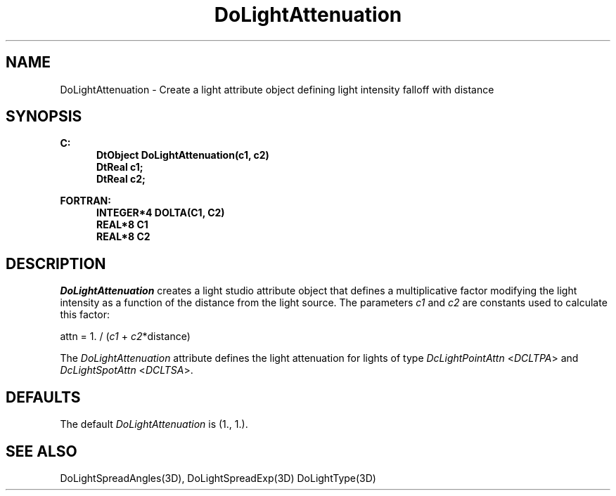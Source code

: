 .\"#ident "%W% %G%"
.\"
.\" # Copyright (C) 1994 Kubota Graphics Corp.
.\" # 
.\" # Permission to use, copy, modify, and distribute this material for
.\" # any purpose and without fee is hereby granted, provided that the
.\" # above copyright notice and this permission notice appear in all
.\" # copies, and that the name of Kubota Graphics not be used in
.\" # advertising or publicity pertaining to this material.  Kubota
.\" # Graphics Corporation MAKES NO REPRESENTATIONS ABOUT THE ACCURACY
.\" # OR SUITABILITY OF THIS MATERIAL FOR ANY PURPOSE.  IT IS PROVIDED
.\" # "AS IS", WITHOUT ANY EXPRESS OR IMPLIED WARRANTIES, INCLUDING THE
.\" # IMPLIED WARRANTIES OF MERCHANTABILITY AND FITNESS FOR A PARTICULAR
.\" # PURPOSE AND KUBOTA GRAPHICS CORPORATION DISCLAIMS ALL WARRANTIES,
.\" # EXPRESS OR IMPLIED.
.\"
.TH DoLightAttenuation 3D "Dore"
.SH NAME
DoLightAttenuation \- Create a light attribute object defining light intensity falloff with distance
.SH SYNOPSIS
.nf
.ft 3
C:
.in  +.5i
DtObject DoLightAttenuation(c1, c2)
DtReal c1;
DtReal c2;
.sp
.in  -.5i
FORTRAN:
.in  +.5i
INTEGER*4 DOLTA(C1, C2)
REAL*8 C1
REAL*8 C2
.in  -.5i
.fi 
.IX "DoLightAttenuation"
.IX "DOLTA"
.SH DESCRIPTION
.LP
\f2DoLightAttenuation\fP creates a light studio attribute object
that defines a multiplicative factor modifying the light intensity as
a function of the distance from the light source.
The parameters \f2c1\fP and \f2c2\fP are constants used to 
calculate this factor:
.sp
attn = 1. / (\f2c1\fP + \f2c2\fP*distance)
.sp 
The \f2DoLightAttenuation\fP attribute defines the light attenuation for 
lights of type \f2DcLightPointAttn\fP <\f2DCLTPA\fP> and
\f2DcLightSpotAttn\fP <\f2DCLTSA\fP>. 
.SH DEFAULTS
The default \f2DoLightAttenuation\fP is  (1., 1.).
.SH SEE ALSO
.na
.nh
DoLightSpreadAngles(3D),
DoLightSpreadExp(3D)
DoLightType(3D)
.ad
.hy
